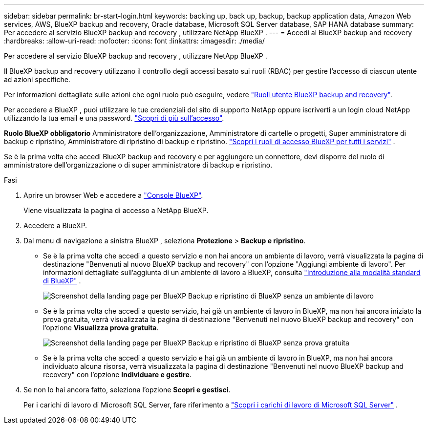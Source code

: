 ---
sidebar: sidebar 
permalink: br-start-login.html 
keywords: backing up, back up, backup, backup application data, Amazon Web services, AWS, BlueXP backup and recovery, Oracle database, Microsoft SQL Server database, SAP HANA database 
summary: Per accedere al servizio BlueXP backup and recovery , utilizzare NetApp BlueXP . 
---
= Accedi al BlueXP backup and recovery
:hardbreaks:
:allow-uri-read: 
:nofooter: 
:icons: font
:linkattrs: 
:imagesdir: ./media/


[role="lead"]
Per accedere al servizio BlueXP backup and recovery , utilizzare NetApp BlueXP .

Il BlueXP backup and recovery utilizzano il controllo degli accessi basato sui ruoli (RBAC) per gestire l'accesso di ciascun utente ad azioni specifiche.

Per informazioni dettagliate sulle azioni che ogni ruolo può eseguire, vedere link:reference-roles.html["Ruoli utente BlueXP backup and recovery"].

Per accedere a BlueXP , puoi utilizzare le tue credenziali del sito di supporto NetApp oppure iscriverti a un login cloud NetApp utilizzando la tua email e una password. https://docs.netapp.com/us-en/bluexp-setup-admin/task-logging-in.html["Scopri di più sull'accesso"^].

*Ruolo BlueXP obbligatorio* Amministratore dell'organizzazione, Amministratore di cartelle o progetti, Super amministratore di backup e ripristino, Amministratore di ripristino di backup e ripristino.  https://docs.netapp.com/us-en/bluexp-setup-admin/reference-iam-predefined-roles.html["Scopri i ruoli di accesso BlueXP per tutti i servizi"^] .

Se è la prima volta che accedi BlueXP backup and recovery e per aggiungere un connettore, devi disporre del ruolo di amministratore dell'organizzazione o di super amministratore di backup e ripristino.

.Fasi
. Aprire un browser Web e accedere a https://console.bluexp.netapp.com/["Console BlueXP"^].
+
Viene visualizzata la pagina di accesso a NetApp BlueXP.

. Accedere a BlueXP.
. Dal menu di navigazione a sinistra BlueXP , seleziona *Protezione* > *Backup e ripristino*.
+
** Se è la prima volta che accedi a questo servizio e non hai ancora un ambiente di lavoro, verrà visualizzata la pagina di destinazione "Benvenuti al nuovo BlueXP backup and recovery" con l'opzione "Aggiungi ambiente di lavoro". Per informazioni dettagliate sull'aggiunta di un ambiente di lavoro a BlueXP, consulta  https://docs.netapp.com/us-en/bluexp-setup-admin/task-quick-start-standard-mode.html["Introduzione alla modalità standard di BlueXP"^] .
+
image:screen-br-landing-no-we.png["Screenshot della landing page per BlueXP Backup e ripristino di BlueXP senza un ambiente di lavoro"]

** Se è la prima volta che accedi a questo servizio, hai già un ambiente di lavoro in BlueXP, ma non hai ancora iniziato la prova gratuita, verrà visualizzata la pagina di destinazione "Benvenuti nel nuovo BlueXP backup and recovery" con l'opzione *Visualizza prova gratuita*.
+
image:screen-br-landing-unified-trial.png["Screenshot della landing page per BlueXP Backup e ripristino di BlueXP senza prova gratuita"]

** Se è la prima volta che accedi a questo servizio e hai già un ambiente di lavoro in BlueXP, ma non hai ancora individuato alcuna risorsa, verrà visualizzata la pagina di destinazione "Benvenuti nel nuovo BlueXP backup and recovery" con l'opzione *Individuare e gestire*.


. Se non lo hai ancora fatto, seleziona l'opzione *Scopri e gestisci*.
+
Per i carichi di lavoro di Microsoft SQL Server, fare riferimento a link:br-start-discover.html["Scopri i carichi di lavoro di Microsoft SQL Server"] .


